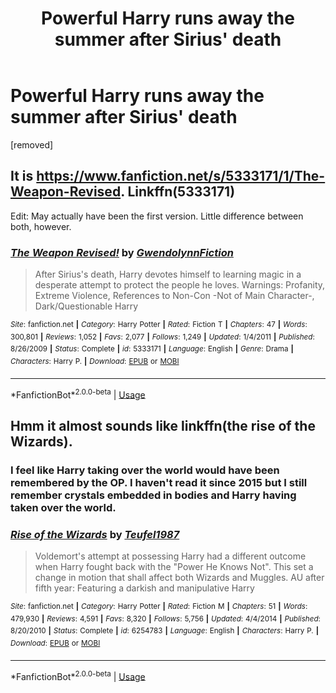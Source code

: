 #+TITLE: Powerful Harry runs away the summer after Sirius' death

* Powerful Harry runs away the summer after Sirius' death
:PROPERTIES:
:Author: preCAPTCHA
:Score: 20
:DateUnix: 1581368623.0
:DateShort: 2020-Feb-11
:FlairText: What's That Fic?
:END:
[removed]


** It is [[https://www.fanfiction.net/s/5333171/1/The-Weapon-Revised]]. Linkffn(5333171)

Edit: May actually have been the first version. Little difference between both, however.
:PROPERTIES:
:Author: Impossible-Poetry
:Score: 6
:DateUnix: 1581372937.0
:DateShort: 2020-Feb-11
:END:

*** [[https://www.fanfiction.net/s/5333171/1/][*/The Weapon Revised!/*]] by [[https://www.fanfiction.net/u/1885260/GwendolynnFiction][/GwendolynnFiction/]]

#+begin_quote
  After Sirius's death, Harry devotes himself to learning magic in a desperate attempt to protect the people he loves. Warnings: Profanity, Extreme Violence, References to Non-Con -Not of Main Character-, Dark/Questionable Harry
#+end_quote

^{/Site/:} ^{fanfiction.net} ^{*|*} ^{/Category/:} ^{Harry} ^{Potter} ^{*|*} ^{/Rated/:} ^{Fiction} ^{T} ^{*|*} ^{/Chapters/:} ^{47} ^{*|*} ^{/Words/:} ^{300,801} ^{*|*} ^{/Reviews/:} ^{1,052} ^{*|*} ^{/Favs/:} ^{2,077} ^{*|*} ^{/Follows/:} ^{1,249} ^{*|*} ^{/Updated/:} ^{1/4/2011} ^{*|*} ^{/Published/:} ^{8/26/2009} ^{*|*} ^{/Status/:} ^{Complete} ^{*|*} ^{/id/:} ^{5333171} ^{*|*} ^{/Language/:} ^{English} ^{*|*} ^{/Genre/:} ^{Drama} ^{*|*} ^{/Characters/:} ^{Harry} ^{P.} ^{*|*} ^{/Download/:} ^{[[http://www.ff2ebook.com/old/ffn-bot/index.php?id=5333171&source=ff&filetype=epub][EPUB]]} ^{or} ^{[[http://www.ff2ebook.com/old/ffn-bot/index.php?id=5333171&source=ff&filetype=mobi][MOBI]]}

--------------

*FanfictionBot*^{2.0.0-beta} | [[https://github.com/tusing/reddit-ffn-bot/wiki/Usage][Usage]]
:PROPERTIES:
:Author: FanfictionBot
:Score: 5
:DateUnix: 1581372963.0
:DateShort: 2020-Feb-11
:END:


** Hmm it almost sounds like linkffn(the rise of the Wizards).
:PROPERTIES:
:Author: throwdown60
:Score: 0
:DateUnix: 1581372397.0
:DateShort: 2020-Feb-11
:END:

*** I feel like Harry taking over the world would have been remembered by the OP. I haven't read it since 2015 but I still remember crystals embedded in bodies and Harry having taken over the world.
:PROPERTIES:
:Author: Impossible-Poetry
:Score: 4
:DateUnix: 1581372995.0
:DateShort: 2020-Feb-11
:END:


*** [[https://www.fanfiction.net/s/6254783/1/][*/Rise of the Wizards/*]] by [[https://www.fanfiction.net/u/1729392/Teufel1987][/Teufel1987/]]

#+begin_quote
  Voldemort's attempt at possessing Harry had a different outcome when Harry fought back with the "Power He Knows Not". This set a change in motion that shall affect both Wizards and Muggles. AU after fifth year: Featuring a darkish and manipulative Harry
#+end_quote

^{/Site/:} ^{fanfiction.net} ^{*|*} ^{/Category/:} ^{Harry} ^{Potter} ^{*|*} ^{/Rated/:} ^{Fiction} ^{M} ^{*|*} ^{/Chapters/:} ^{51} ^{*|*} ^{/Words/:} ^{479,930} ^{*|*} ^{/Reviews/:} ^{4,591} ^{*|*} ^{/Favs/:} ^{8,320} ^{*|*} ^{/Follows/:} ^{5,756} ^{*|*} ^{/Updated/:} ^{4/4/2014} ^{*|*} ^{/Published/:} ^{8/20/2010} ^{*|*} ^{/Status/:} ^{Complete} ^{*|*} ^{/id/:} ^{6254783} ^{*|*} ^{/Language/:} ^{English} ^{*|*} ^{/Characters/:} ^{Harry} ^{P.} ^{*|*} ^{/Download/:} ^{[[http://www.ff2ebook.com/old/ffn-bot/index.php?id=6254783&source=ff&filetype=epub][EPUB]]} ^{or} ^{[[http://www.ff2ebook.com/old/ffn-bot/index.php?id=6254783&source=ff&filetype=mobi][MOBI]]}

--------------

*FanfictionBot*^{2.0.0-beta} | [[https://github.com/tusing/reddit-ffn-bot/wiki/Usage][Usage]]
:PROPERTIES:
:Author: FanfictionBot
:Score: 1
:DateUnix: 1581372414.0
:DateShort: 2020-Feb-11
:END:
